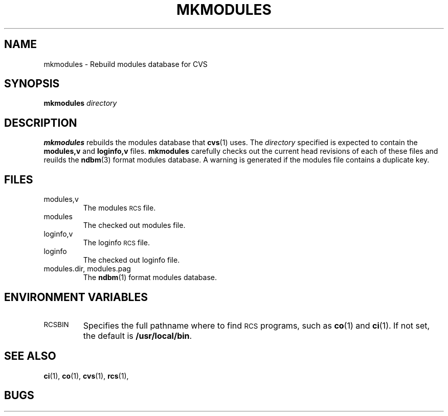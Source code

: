 .\"
.\"	$CVSid: @(#)mkmodules.1 1.3 92/01/30 $
.\"
.TH MKMODULES 1 "12 October 1991"
.SH "NAME"
mkmodules \- Rebuild modules database for CVS
.SH "SYNOPSIS"
.B mkmodules
.I directory
.SH "DESCRIPTION"
.B mkmodules
rebuilds the modules database that
.BR cvs (1)
uses.
The
.I directory
specified is expected to contain the
.BR modules,v " and " loginfo,v
files.
.B mkmodules
carefully checks out the current head revisions of each of these files and
reuilds the
.BR ndbm (3)
format modules database.
A warning is generated if the modules file contains a duplicate key.
.SH "FILES"
.TP
modules,v
The modules
.SM RCS
file.
.TP
modules
The checked out modules file.
.TP
loginfo,v
The loginfo
.SM RCS
file.
.TP
loginfo
The checked out loginfo file.
.TP
modules.dir, modules.pag
The
.BR ndbm (1)
format modules database.
.SH "ENVIRONMENT VARIABLES"
.TP
.SM RCSBIN
Specifies the full pathname where to find
.SM RCS
programs, such as
.BR co (1)
and
.BR ci (1).
If not set, the default is
.BR /usr/local/bin .
.SH "SEE ALSO"
.BR ci (1),
.BR co (1),
.BR cvs (1),
.\" .BR ndbm (3),
.BR rcs (1),
.SH "BUGS"
